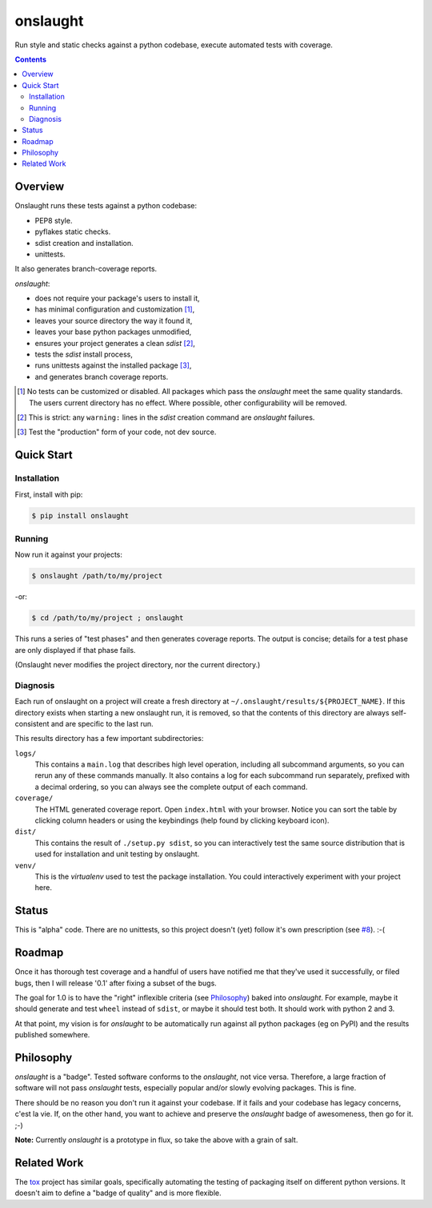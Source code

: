 =========
onslaught
=========

Run style and static checks against a python codebase, execute automated
tests with coverage.

.. contents::

Overview
========

Onslaught runs these tests against a python codebase:

* PEP8 style.
* pyflakes static checks.
* sdist creation and installation.
* unittests.

It also generates branch-coverage reports.

`onslaught`:

- does not require your package's users to install it,
- has minimal configuration and customization [#]_,
- leaves your source directory the way it found it,
- leaves your base python packages unmodified,
- ensures your project generates a clean `sdist` [#]_,
- tests the `sdist` install process,
- runs unittests against the installed package [#]_,
- and generates branch coverage reports.

.. [#] No tests can be customized or disabled. All packages which pass
       the `onslaught` meet the same quality standards. The users current
       directory has no effect. Where possible, other configurability
       will be removed.

.. [#] This is strict: any ``warning:`` lines in the `sdist` creation
       command are `onslaught` failures.

.. [#] Test the "production" form of your code, not dev source.

Quick Start
===========

Installation
------------

First, install with pip:

.. code:: bash

   $ pip install onslaught

Running
-------

Now run it against your projects:

.. code:: bash

   $ onslaught /path/to/my/project

-or:

.. code:: bash

   $ cd /path/to/my/project ; onslaught

This runs a series of "test phases" and then generates coverage
reports. The output is concise; details for a test phase are only
displayed if that phase fails.

(Onslaught never modifies the project directory, nor the current
directory.)

Diagnosis
---------

Each run of onslaught on a project will create a fresh directory at
``~/.onslaught/results/${PROJECT_NAME}``. If this directory exists when
starting a new onslaught run, it is removed, so that the contents of this
directory are always self-consistent and are specific to the last
run.

This results directory has a few important subdirectories:

``logs/``
  This contains a ``main.log`` that describes high level operation,
  including all subcommand arguments, so you can rerun any of these
  commands manually. It also contains a log for each subcommand run
  separately, prefixed with a decimal ordering, so you can always see
  the complete output of each command.

``coverage/``
  The HTML generated coverage report. Open ``index.html`` with your
  browser. Notice you can sort the table by clicking column headers or
  using the keybindings (help found by clicking keyboard icon).

``dist/``
  This contains the result of ``./setup.py sdist``, so you can
  interactively test the same source distribution that is used for
  installation and unit testing by onslaught.

``venv/``
  This is the `virtualenv` used to test the package installation. You
  could interactively experiment with your project here.


Status
======

This is "alpha" code. There are no unittests, so this project doesn't (yet) follow it's own prescription (see `#8`_). :-(

.. _`#8`: https://github.com/nejucomo/onslaught/issues/8

Roadmap
=======

Once it has thorough test coverage and a handful of users have notified
me that they've used it successfully, or filed bugs, then I will release
'0.1' after fixing a subset of the bugs.

The goal for 1.0 is to have the "right" inflexible criteria (see
`Philosophy`_) baked into `onslaught`. For example, maybe it should
generate and test ``wheel`` instead of ``sdist``, or maybe it should
test both. It should work with python 2 and 3.

At that point, my vision is for `onslaught` to be automatically run
against all python packages (eg on PyPI) and the results published
somewhere.

Philosophy
==========

`onslaught` is a "badge". Tested software conforms to the `onslaught`,
not vice versa. Therefore, a large fraction of software will not pass
`onslaught` tests, especially popular and/or slowly evolving
packages. This is fine.

There should be no reason you don't run it against your codebase. If it
fails and your codebase has legacy concerns, c'est la vie. If, on the
other hand, you want to achieve and preserve the `onslaught` badge of
awesomeness, then go for it. ;-)

**Note:** Currently `onslaught` is a prototype in flux, so take the
above with a grain of salt.

Related Work
============

The `tox`_ project has similar goals, specifically automating the testing of packaging itself on different python versions. It doesn't aim to define a "badge of quality" and is more flexible.

.. _`tox`: https://testrun.org/tox/latest/
